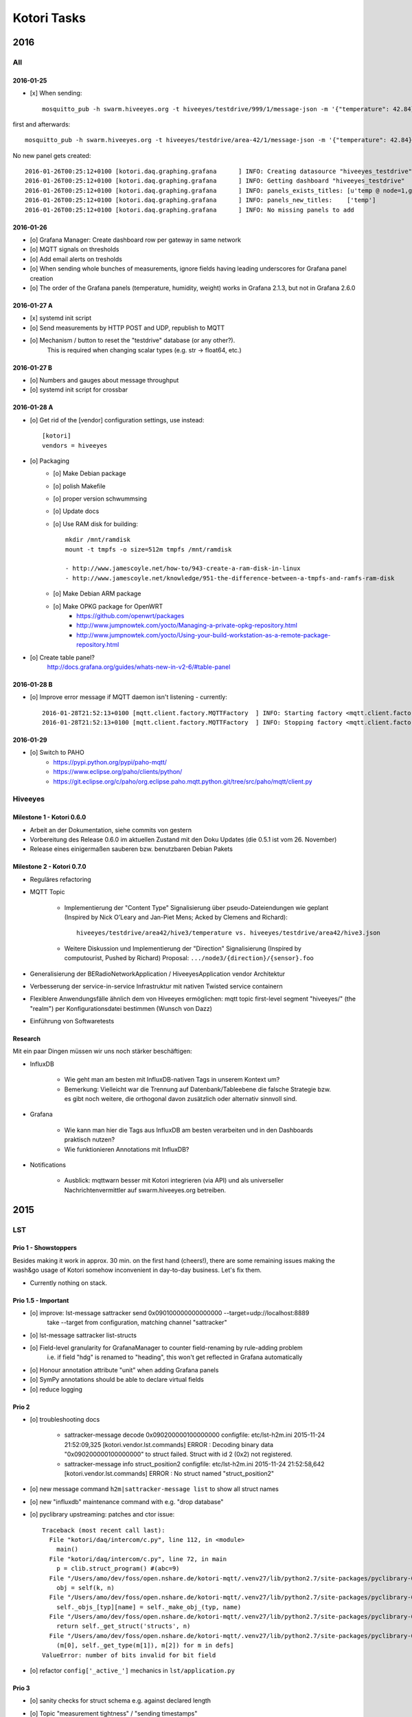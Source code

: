 .. _kotori-tasks:

############
Kotori Tasks
############

****
2016
****

All
===

2016-01-25
----------
- [x] When sending::

    mosquitto_pub -h swarm.hiveeyes.org -t hiveeyes/testdrive/999/1/message-json -m '{"temperature": 42.84}'

first and afterwards::

    mosquitto_pub -h swarm.hiveeyes.org -t hiveeyes/testdrive/area-42/1/message-json -m '{"temperature": 42.84}'


No new panel gets created::

    2016-01-26T00:25:12+0100 [kotori.daq.graphing.grafana      ] INFO: Creating datasource "hiveeyes_testdrive"
    2016-01-26T00:25:12+0100 [kotori.daq.graphing.grafana      ] INFO: Getting dashboard "hiveeyes_testdrive"
    2016-01-26T00:25:12+0100 [kotori.daq.graphing.grafana      ] INFO: panels_exists_titles: [u'temp @ node=1,gw=999']
    2016-01-26T00:25:12+0100 [kotori.daq.graphing.grafana      ] INFO: panels_new_titles:    ['temp']
    2016-01-26T00:25:12+0100 [kotori.daq.graphing.grafana      ] INFO: No missing panels to add


2016-01-26
----------
- [o] Grafana Manager: Create dashboard row per gateway in same network
- [o] MQTT signals on thresholds
- [o] Add email alerts on tresholds
- [o] When sending whole bunches of measurements, ignore fields having leading underscores for Grafana panel creation
- [o] The order of the Grafana panels (temperature, humidity, weight) works in Grafana 2.1.3, but not in Grafana 2.6.0


2016-01-27 A
------------
- [x] systemd init script
- [o] Send measurements by HTTP POST and UDP, republish to MQTT
- [o] Mechanism / button to reset the "testdrive" database (or any other?).
      This is required when changing scalar types (e.g. str -> float64, etc.)

2016-01-27 B
------------
- [o] Numbers and gauges about message throughput
- [o] systemd init script for crossbar

2016-01-28 A
------------
- [o] Get rid of the [vendor] configuration settings, use instead::

    [kotori]
    vendors = hiveeyes

- [o] Packaging
    - [o] Make Debian package
    - [o] polish Makefile
    - [o] proper version schwummsing
    - [o] Update docs
    - [o] Use RAM disk for building::

        mkdir /mnt/ramdisk
        mount -t tmpfs -o size=512m tmpfs /mnt/ramdisk

        - http://www.jamescoyle.net/how-to/943-create-a-ram-disk-in-linux
        - http://www.jamescoyle.net/knowledge/951-the-difference-between-a-tmpfs-and-ramfs-ram-disk
    - [o] Make Debian ARM package
    - [o] Make OPKG package for OpenWRT
        - https://github.com/openwrt/packages
        - http://www.jumpnowtek.com/yocto/Managing-a-private-opkg-repository.html
        - http://www.jumpnowtek.com/yocto/Using-your-build-workstation-as-a-remote-package-repository.html

- [o] Create table panel?
      http://docs.grafana.org/guides/whats-new-in-v2-6/#table-panel

2016-01-28 B
------------
- [o] Improve error message if MQTT daemon isn't listening - currently::

    2016-01-28T21:52:13+0100 [mqtt.client.factory.MQTTFactory  ] INFO: Starting factory <mqtt.client.factory.MQTTFactory instance at 0x7f5105e157a0>
    2016-01-28T21:52:13+0100 [mqtt.client.factory.MQTTFactory  ] INFO: Stopping factory <mqtt.client.factory.MQTTFactory instance at 0x7f5105e157a0>


2016-01-29
----------
- [o] Switch to PAHO
    - https://pypi.python.org/pypi/paho-mqtt/
    - https://www.eclipse.org/paho/clients/python/
    - https://git.eclipse.org/c/paho/org.eclipse.paho.mqtt.python.git/tree/src/paho/mqtt/client.py


Hiveeyes
========

Milestone 1 - Kotori 0.6.0
--------------------------
- Arbeit an der Dokumentation, siehe commits von gestern
- Vorbereitung des Release 0.6.0 im aktuellen Zustand mit den Doku Updates (die 0.5.1 ist vom 26. November)
- Release eines einigermaßen sauberen bzw. benutzbaren Debian Pakets


Milestone 2 - Kotori 0.7.0
--------------------------
- Reguläres refactoring
- MQTT Topic

    - Implementierung der "Content Type" Signalisierung über pseudo-Dateiendungen wie geplant
      (Inspired by Nick O’Leary and Jan-Piet Mens; Acked by Clemens and Richard)::

            hiveeyes/testdrive/area42/hive3/temperature vs. hiveeyes/testdrive/area42/hive3.json

    - Weitere Diskussion und Implementierung der "Direction" Signalisierung (Inspired by computourist, Pushed by Richard)
      Proposal: ``.../node3/{direction}/{sensor}.foo``

- Generalisierung der BERadioNetworkApplication / HiveeyesApplication vendor Architektur
- Verbesserung der service-in-service Infrastruktur mit nativen Twisted service containern
- Flexiblere Anwendungsfälle ähnlich dem von Hiveeyes ermöglichen: mqtt topic first-level segment "hiveeyes/" (the "realm") per Konfigurationsdatei bestimmen (Wunsch von Dazz)
- Einführung von Softwaretests


Research
--------
Mit ein paar Dingen müssen wir uns noch stärker beschäftigen:

- InfluxDB

    - Wie geht man am besten mit InfluxDB-nativen Tags in unserem Kontext um?
    - Bemerkung: Vielleicht war die Trennung auf Datenbank/Tableebene die falsche
      Strategie bzw. es gibt noch weitere, die orthogonal davon zusätzlich oder alternativ sinnvoll sind.

- Grafana

    - Wie kann man hier die Tags aus InfluxDB am besten verarbeiten und in den Dashboards praktisch nutzen?
    - Wie funktionieren Annotations mit InfluxDB?

- Notifications

    - Ausblick: mqttwarn besser mit Kotori integrieren (via API) und
      als universeller Nachrichtenvermittler auf swarm.hiveeyes.org betreiben.


****
2015
****

LST
===

Prio 1 - Showstoppers
---------------------

Besides making it work in approx. 30 min. on the first hand (cheers!), there are some remaining issues making the wash&go usage
of Kotori somehow inconvenient in day-to-day business. Let's fix them.

- Currently nothing on stack.


Prio 1.5 - Important
--------------------
- [o] improve: lst-message sattracker send 0x090100000000000000 --target=udp://localhost:8889
      take --target from configuration, matching channel "sattracker"
- [o] lst-message sattracker list-structs
- [o] Field-level granularity for GrafanaManager to counter field-renaming by rule-adding problem
      i.e. if field "hdg" is renamed to "heading", this won't get reflected in Grafana automatically
- [o] Honour annotation attribute "unit" when adding Grafana panels
- [o] SymPy annotations should be able to declare virtual fields
- [o] reduce logging


Prio 2
------
- [o] troubleshooting docs

    - sattracker-message decode 0x090200000100000000
      configfile: etc/lst-h2m.ini
      2015-11-24 21:52:09,325 [kotori.vendor.lst.commands] ERROR  : Decoding binary data "0x090200000100000000" to struct failed. Struct with id 2 (0x2) not registered.

    - sattracker-message info struct_position2
      configfile: etc/lst-h2m.ini
      2015-11-24 21:52:58,642 [kotori.vendor.lst.commands] ERROR  : No struct named "struct_position2"

- [o] new message command ``h2m|sattracker-message list`` to show all struct names
- [o] new "influxdb" maintenance command with e.g. "drop database"
- [o] pyclibrary upstreaming: patches and ctor issue::

    Traceback (most recent call last):
      File "kotori/daq/intercom/c.py", line 112, in <module>
        main()
      File "kotori/daq/intercom/c.py", line 72, in main
        p = clib.struct_program() #(abc=9)
      File "/Users/amo/dev/foss/open.nshare.de/kotori-mqtt/.venv27/lib/python2.7/site-packages/pyclibrary-0.1.2-py2.7.egg/pyclibrary/c_library.py", line 230, in __getattr__
        obj = self(k, n)
      File "/Users/amo/dev/foss/open.nshare.de/kotori-mqtt/.venv27/lib/python2.7/site-packages/pyclibrary-0.1.2-py2.7.egg/pyclibrary/c_library.py", line 210, in __call__
        self._objs_[typ][name] = self._make_obj_(typ, name)
      File "/Users/amo/dev/foss/open.nshare.de/kotori-mqtt/.venv27/lib/python2.7/site-packages/pyclibrary-0.1.2-py2.7.egg/pyclibrary/c_library.py", line 277, in _make_obj_
        return self._get_struct('structs', n)
      File "/Users/amo/dev/foss/open.nshare.de/kotori-mqtt/.venv27/lib/python2.7/site-packages/pyclibrary-0.1.2-py2.7.egg/pyclibrary/backends/ctypes.py", line 294, in _get_struct
        (m[0], self._get_type(m[1]), m[2]) for m in defs]
    ValueError: number of bits invalid for bit field

- [o] refactor ``config['_active_']`` mechanics in ``lst/application.py``


Prio 3
------
- [o] sanity checks for struct schema e.g. against declared length
- [o] Topic "measurement tightness" / "sending timestamps"
- [o] Properly implement checksumming, honor field ``ck``
      sum up all bytes: 0 to n-1 (w/o ck), then mod 255
- [o] database export
- [o] check with pyclibrary development branch: https://github.com/MatthieuDartiailh/pyclibrary/tree/new-backend-api
- [o] Intro to the H2M scenario with pictures, drawing, source code (header file) and nice Grafana graph
- [o] Flexible pretending UDP sender programs for generating and sending message struct payloads
- [o] Waveform publishers
- [o] Bring xyz-message info|decode|list to the web
- [o] Bring "Add Project" (c header file) to the web, including compilation error messages
- [o] refactor classmethods of LibraryAdapter into separate LibraryAdapterFactory
- [o] cache compilation step
- [o] add link to Telemetry.cpp
- [o] ctor syntax
- [o] make issue @ pyclibrary re. brace-or-equal-initializers:

    http://stackoverflow.com/questions/16782103/initializing-default-values-in-a-struct/16783513#16783513

- [o] highlevel influxdb client
- [o] runtime-update of c struct or restart automatism
    - [o] Make brace-or-equal-initializers work properly.

          ::

              # brace-initializer
              struct_position()
              : length(9), ID(1)
              {}

          ::

              # equal-initializer
              uint8_t  length = 9         ;//1
              uint8_t  ID     = 1         ;//2

      Unfortunately, pyclibrary croaks on the first variant.

      On the other hand, the Mbed compiler croaks on the second variant or the program
      fails to initialize the struct properly at runtime. Let's investigate.

      #. => Make an issue @ upstream re. ctor syntax with small canonical example.
      #. => Investigate why the Mbed compiler doesn't grok the equal-initializer style.

    - [o] Make infrastructure based on typedefs instead of structs to honor initializer semantics
- [o] improve error handling (show full stacktrace in log or web frontend), especially when sending payloads to wrong handlers, e.g.::

        2015-11-26T11:30:12+0100 [kotori.daq.intercom.udp          ] INFO: Received via UDP from 141.39.249.176:61473: 0x303b303b32332e37353b35312e3033323b2d302e303136
        2015-11-26T11:30:12+0100 [kotori.daq.intercom.c            ] ERROR: Struct with id 59 (0x3b) not registered.
        2015-11-26T11:30:12+0100 [twisted.internet.defer           ] CRITICAL: Unhandled error in Deferred:



Prio 4
------
- [o] Generate HTML overview of all message struct schemas using tabulate
- [o] Console based message receiver and decoder
- [o] Establish mechanism to reset Grafana Dashboard creation state, the "GrafanaManager.skip_cache"
- [o] receive messages containing sequential numbers, check database for continuity to determine if data points get lost
- [o] think about automatically updating structs at runtime, e.g. from https://developer.mbed.org/users/HMFK03LST1/code/H2M_2014_race/file/adf68d4b873f/components.cpp
- [o] more header files from LST:
    - https://developer.mbed.org/users/HMFK03LST1/code/H2M_2014_race/file/adf68d4b873f/components.cpp
- [o] investigate cffi
    cffi:
    cffi.api.CDefError: cannot parse "struct_position(): length(9), ID(1) {}"


Done
----
- [x] Rename repository to "kotori"
- [x] Publish docs to https://docs.elmyra.de/isar-engineering/kotori/
- [x] Proper commandline interface for encoding and decoding message structs à la ``beradio``
- [x] Publish docs to http://isarengineering.de/docs/kotori/
- [x] The order of fields provisioned into Grafana panel is wrong due to unordered-dict-republishing on Bus
      - Example: "03_cap_w" has "voltage_low, voltage_mid, voltage_load, voltage_max, ..."
                 but should be  "voltage_low, voltage_mid, voltage_max, voltage_load, ..."
      - Proposal: Either publish something self-contained to the Bus which reflects the very order,
                  or add some bookkeeping (a struct->fieldname registry) at the decoding level,
                  where order is correct. Reuse this information when creating the Grafana stuff.
      - Solution: Send data as list of lists to the WAMP bus.
- [x] kotori.daq.intercom.c should perform the compilation step for getting a msglib.so out of a msglib.h
- [x] decouple main application from self.config['lst-h2m']
- [x] unsanitized log output exception::

    2015-11-20T16:56:57+0100 [kotori.daq.storage.influx        ] INFO: Storage location:  {'series': '01_position', 'database': u'edu_hm_lst_sattracker'}
    2015-11-20T16:56:57+0100 [kotori.daq.storage.influx        ] ERROR: InfluxDBClientError: 401: {"error":"user not found"}
    2015-11-20T16:56:57+0100 [kotori.daq.storage.influx        ] ERROR: Unable to format event {'log_namespace': 'kotori.daq.storage.influx', 'log_level': <LogLevel=error>, 'log_logger': <Logger 'kotori.daq.storage.influx'>, 'log_time': 1448035017.722721, 'log_source': None, 'log_format': 'Processing Bus message failed: 401: {"error":"user not found"}\nERROR: InfluxDBClientError: 401: {{"error":"user not found"}}\n\n------------------------------------------------------------\nEntry point:\nFilename:    /home/basti/kotori/kotori/daq/storage/influx.py\nLine number: 171\nFunction:    bus_receive\nCode:        return self.process_message(self.topic, payload)\n------------------------------------------------------------\nSource of exception:\nFilename:    /home/basti/kotori/.venv27/local/lib/python2.7/site-packages/influxdb-2.9.2-py2.7.egg/influxdb/client.py\nLine number: 247\nFunction:    request\nCode:        raise InfluxDBClientError(response.content, response.status_code)\n\nTraceback (most recent call last):\n  File "/home/basti/kotori/kotori/daq/storage/influx.py", line 171, in bus_receive\n    return self.process_message(self.topic, payload)\n  File "/home/basti/kotori/kotori/daq/storage/influx.py", line 195, in process_message\n    self.store_mes

- [x] non-ascii "char" value can't be published to WAMP Bus

    send message::

        sattracker-message send 0x09010000fe0621019c --target=udp://localhost:8889

    exception::

        2015-11-20T17:32:29+0100 [kotori.daq.intercom.udp          ] INFO: Received via UDP from 192.168.0.40:49153: '\t\x01\x00\x00@\x06H\x01\xf2'
        2015-11-20T17:32:29+0100 [kotori.daq.intercom.udp          ] INFO: Publishing to topic 'edu.hm.lst.sattracker' with realm 'lst': [(u'length', 9), (u'ID', 1), (u'flag_1', 0), (u'hdg', 1600), (u'pitch', 328), (u'ck', '\xf2'), ('_name_', u'struct_position'), ('_hex_', '0901000040064801f2')]
        2015-11-20T17:32:29+0100 [twisted.internet.defer           ] CRITICAL: Unhandled error in Deferred:

        Traceback (most recent call last):
          [...]
          File "/home/basti/kotori/kotori/daq/intercom/udp.py", line 32, in datagramReceived
            yield self.bus.publish(self.topic, data_out)
          File "/home/basti/kotori/.venv27/local/lib/python2.7/site-packages/autobahn-0.10.9-py2.7.egg/autobahn/wamp/protocol.py", line 1034, in publish
            raise e
        autobahn.wamp.exception.SerializationError: WAMP serialization error ('ascii' codec can't decode byte 0xf2 in position 1: ordinal not in range(128))

- [x] Make compiler configurable (/usr/bin/g++ on Linux vs. /opt/local/bin/g++-mp-5 on OSX)

- [x] Field type conflicts in InfluxDB, e.g. when adding a transformation rule on the same name, this changing the data type on an existing field::

        2015-11-22T17:00:52+0100 [kotori.daq.storage.influx        ] ERROR: Processing Bus message failed: 400: write failed: field type conflict: input field "pitch" on measurement "01_position" is type float64, already exists as type integer

            ERROR: InfluxDBClientError: 400: write failed: field type conflict: input field "pitch" on measurement "01_position" is type float64, already exists as type integer

      Here, "pitch" was initially coming in as an Integer, but now has changed its type to a Float64,
      due to applying a transformation rule, which (always) yields floats.

      | => Is it possible (and appropriate) to ALTER TABLE on demand?
      | => At least add possibility to drop database via Web.

      - [x] Upgrade to python module "influxdb-2.10.0" => didn't help
      - [x] Store all numerical data as floats

- [x] C Header parsing convenience

    - [x] Automatically add ``#include "stdint.h"`` (required for types ``uint8_t``, etc.) and
          remove ``#include "mbed.h"`` (croaks on Intel)
    - [x] Improve transcoding convenience by using annotations like
          ``// name=heading; expr=hdg * 20; unit=degrees``, see :ref:`math-expressions`.
          Use it for renaming fields and scaling values in Kotori and assigning units in Grafana.
          => Implemented based on SymPy, use it for flexible scaling.

- [x] proper error message when decoding unknown message
- [x] rename ``lst-h2m.ini`` to ``lst.ini``
- [x] generalize ``h2m-message`` vs. ``sattracker-message`` into ``lst-message``,
      maybe read default config via ``~/.kotori.ini`` which transitively points to ``./etc/lst.ini`` to keep the comfort.
      otherwise, the ini file must be specified every time. Other variant:
      ``export KOTORI_CONFIG=/etc/kotori/lst.ini``
- [x] document how to add a new channel
- [x] document rule-based Transformations
    - syntax
    - math expressions
    - sattracker-message transform
- [x] add to docs: https://developer.mbed.org/users/HMFK03LST1/code/Telemetrie_eth_h2m/


Hiveeyes
========

Prio 1
------
- [x] Fix dashboard creation
- [o] Don't always do CREATE DATABASE hiveeyes_3733a169_70d2_450b_b717_6f002a13716b
      see: root@elbanco:~# tail -f /var/log/influxdb/influxd.log
- [o] Receive timestamp from MQTT and use this one
    - InfluxDB sends "2015-11-14T16:29:42.157025953Z" when accessed via HTTP
    - Timestamps must be in Unix time and are assumed to be in nanoseconds,
      see https://influxdb.com/docs/v0.9/write_protocols/write_syntax.html
- [o] Use UDP for sending measurement points to InfluxDB:
      cli = InfluxDBClient.from_DSN('udp+influxdb://username:pass@localhost:8086/databasename', timeout=5, udp_port=159)


Prio 2
------
- [o] Improve inline docs
- [o] License and open sourcing
- [o] Enhance mechanism of how GrafanaManager (re)creates dashboard, when deleted by user at runtime.
      Currently, dashboards are only created on packages arriving after a Kotori restart.
      They are never ever deleted automatically right now.

Done
----
- [x] Sort "collect_fields" result before passing to grafana manager
- [x] investigate and improve mqtt connection robustness and recycling::

    - MQTTFactory shuts down after exception when storing via InfluxDB::

              File "/home/kotori/develop/kotori-daq/src/kotori.node/kotori/daq/storage/influx.py", line 101, in write_real
                response = self.influx.write_points([self.v08_to_09(chunk)])
              File "/home/kotori/develop/kotori-daq/.venv27/local/lib/python2.7/site-packages/influxdb-2.9.2-py2.7.egg/influxdb/client.py", line 387, in write_points
                tags=tags)
              File "/home/kotori/develop/kotori-daq/.venv27/local/lib/python2.7/site-packages/influxdb-2.9.2-py2.7.egg/influxdb/client.py", line 432, in _write_points
                expected_response_code=204
              File "/home/kotori/develop/kotori-daq/.venv27/local/lib/python2.7/site-packages/influxdb-2.9.2-py2.7.egg/influxdb/client.py", line 277, in write
                headers=headers
              File "/home/kotori/develop/kotori-daq/.venv27/local/lib/python2.7/site-packages/influxdb-2.9.2-py2.7.egg/influxdb/client.py", line 247, in request
                raise InfluxDBClientError(response.content, response.status_code)
            influxdb.exceptions.InfluxDBClientError: 400: unable to parse 'w.t ': invalid field format

        2015-10-20 06:12:59+0200 [-] Stopping factory <mqtt.client.factory.MQTTFactory instance at 0x7fda346ccb48>


General
=======

Prio 1
------
- [x] node registration: send hostname along
- [o] node_id-to-label translator with server-side persistence at master node
- [o] run as init.d daemon

Prio 2
------
- [o] show embedded video when node signals activity
- [o] Bug when speaking umlauts, like "Bolognesääää!"::

    2014-01-13 20:01:24+0100 [MasterServerProtocol,5,77.186.145.150] Traceback (most recent call last):
    2014-01-13 20:01:24+0100 [MasterServerProtocol,5,77.186.145.150]   File ".venv27/local/lib/python2.7/site-packages/autobahn-0.7.0-py2.7.egg/autobahn/wamp.py", line 863, in onMessage
    2014-01-13 20:01:24+0100 [MasterServerProtocol,5,77.186.145.150]     self.factory.dispatch(topicUri, event, exclude, eligible)
    2014-01-13 20:01:24+0100 [MasterServerProtocol,5,77.186.145.150]   File ".venv27/local/lib/python2.7/site-packages/autobahn-0.7.0-py2.7.egg/autobahn/wamp.py", line 1033, in dispatch
    2014-01-13 20:01:24+0100 [MasterServerProtocol,5,77.186.145.150]     log.msg("publish event %s for topicUri %s" % (str(event), topicUri))
    2014-01-13 20:01:24+0100 [MasterServerProtocol,5,77.186.145.150] UnicodeEncodeError: 'ascii' codec can't encode characters in position 8-12: ordinal not in range(128)

Prio 3
------
- [o] send dates in messages
- [o] notifications: Pushover- and SMS-integration
- [o] check realtime things
    - scope
    - livefft: https://github.com/ricklupton/livefft


Milestones
==========

Milestone 1
-----------
- dynamic receiver channels
- realtime scope views: embed grafana Graphs or render directly e.g. using Rickshaw.js?
    - http://docs.grafana.org/v2.0/reference/sharing/
    - https://github.com/grafana/grafana/issues/1622
    - https://github.com/ricklupton/livefft

Milestone 2
-----------
- pdf renderer
- derivation and integration
